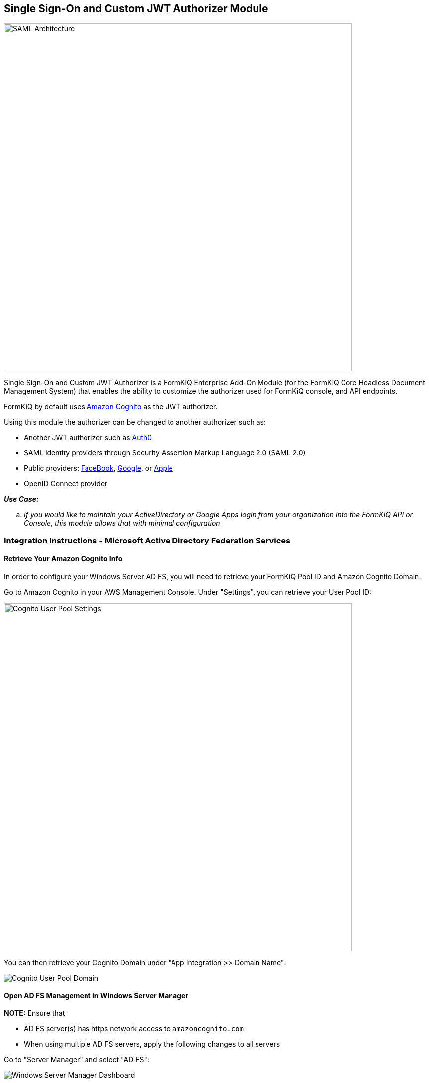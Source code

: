 Single Sign-On and Custom JWT Authorizer Module
-----------------------------------------------

image::saml-architecture.svg[SAML Architecture,700,700]

Single Sign-On and Custom JWT Authorizer is a FormKiQ Enterprise Add-On Module (for the FormKiQ Core Headless Document Management System) that enables the ability to customize the authorizer used for FormKiQ console, and API endpoints.

FormKiQ by default uses https://aws.amazon.com/cognito[Amazon Cognito] as the JWT authorizer.

Using this module the authorizer can be changed to another authorizer such as:

* Another JWT authorizer such as https://auth0.com[Auth0]

* SAML identity providers through Security Assertion Markup Language 2.0 (SAML 2.0)

* Public providers: https://docs.aws.amazon.com/cognito/latest/developerguide/facebook.html[FaceBook], https://docs.aws.amazon.com/cognito/latest/developerguide/google.html[Google], or https://docs.aws.amazon.com/cognito/latest/developerguide/apple.html[Apple]

* OpenID Connect provider

====
_**Use Case:**_
[loweralpha] 
. _If you would like to maintain your ActiveDirectory or Google Apps login from your organization into the FormKiQ API or Console, this module allows that with minimal configuration_
====

=== Integration Instructions - Microsoft Active Directory Federation Services

==== Retrieve Your Amazon Cognito Info

In order to configure your Windows Server AD FS, you will need to retrieve your FormKiQ Pool ID and Amazon Cognito Domain.

Go to Amazon Cognito in your AWS Management Console. Under "Settings", you can retrieve your User Pool ID:

image::cognito-user-pool-settings.png['Cognito User Pool Settings',700]

You can then retrieve your Cognito Domain under "App Integration >> Domain Name":

image::cognito-user-pool-domain.png['Cognito User Pool Domain']


==== Open AD FS Management in Windows Server Manager

**NOTE:** Ensure that 

- AD FS server(s) has https network access to `amazoncognito.com`

- When using multiple AD FS servers, apply the following changes to all servers 

Go to "Server Manager" and select "AD FS":

image::windows-server-manager-dashboard.png['Windows Server Manager Dashboard']

Choose the "Tools" menu, and select "AD FS Management":

image::windows-adfs-tools-ad-fs-management.png['Windows Server Manager - AD FS Management',700]


==== Adding Relying Party Trust Management

Select "Relying Party Trusts" and choose the "Add Relying Party Trust Wizard". Choose the default "Claims aware" option:

image::ad-fs-trust-wizard-claims-aware.png['Claims Aware Relying Party Trust']

For "Select Data Source", choose the option "Enter data about the relying party manually":

image::ad-fs-trust-wizard-data-source.png['Choosing the manual data source option']

For "Specify Display Name", enter a descriptive name, such as "FormKiQ ADFS Login":

image:ad-fs-trust-wizard-display-name.png['Choosing a descriptive name']

For "Configure URL", choose "Enable support for the SAML 2.0 WebSSO protocol", and for the form field below, replace "yourDomainPrefix" with your Amazon Cognito User Pool's Domain Prefix (retrieved as the first step), and replace region with the User Pool's AWS Region (for example, "us-east-1"):

image::ad-fs-trust-wizard-configure-url.png['Configuring the URL']

For "Configure Identifiers", you need to supply the "Relying party trust identifier". Enter "urn:amazon:cognito:sp:*yourUserPoolID*" as the URN, but with your Cognito User Pool (e.g., "us-east-1_g2zxiEbac"), instead of "*yourUserPoolId*":

image::ad-fs-trust-wizard-configure-identifiers.png['Configuring the Trust Identifier']

You can now click through the default options for the remainder of the Wizard and click "Finish".

==== Editing the Relying Party Trust Claim Issuance Policy

You should now see your new Relying Party Trust listed with the Display Name that you provided. You can select this trust:

image::ad-fs-relying-party-trust.png['Selecting Your Relying Party Trust']

Choose "Edit Claim Issuance Policy":

image::ad-fs-edit-claim-issuance-policy.png['Editing Your Claim Issuance Policy']

You can now add a new Claim Issuance Policy Rule for the Windows account name:

image::ad-fs-claim-issuance-add-name-rule.png['Adding a new Claim Issuance Policy Rule for Windows account name']

Next, create a rule for the email:

image::ad-fs-claim-issuance-add-email-rule.png['Adding a new Claim Issuance Policy Rule for Email']

==== Signing in with AD FS

You can test out your AD sign in with the FormKiQ Console:

image::formkiq-console-external-provider-login.png['FormKiQ Console External Provider Login']

You will then be redirected to an Active Directory server and prompted to choose your Corporate ID:

image::formkiq-console-sign-in.png['FormKiQ Console Corporate ID',700]

You can then securely sign in with your Active Directory credentials:

image::formkiq-console-secure-sign-in.png['Signing in Securely with AD',700]


==== User Group Access

FormKiQ access is determined by the group(s) the user belongs to, see https://docs.formkiq.com/docs/1.8.0/reference/README.html#multi-tenant[Multi-Tenant]

The only difference is all user groups need to be prefixed with `formkiq_`.

At a minimum you need to create a group called `formkiq_default` which will give users read / write access to the default siteId.
